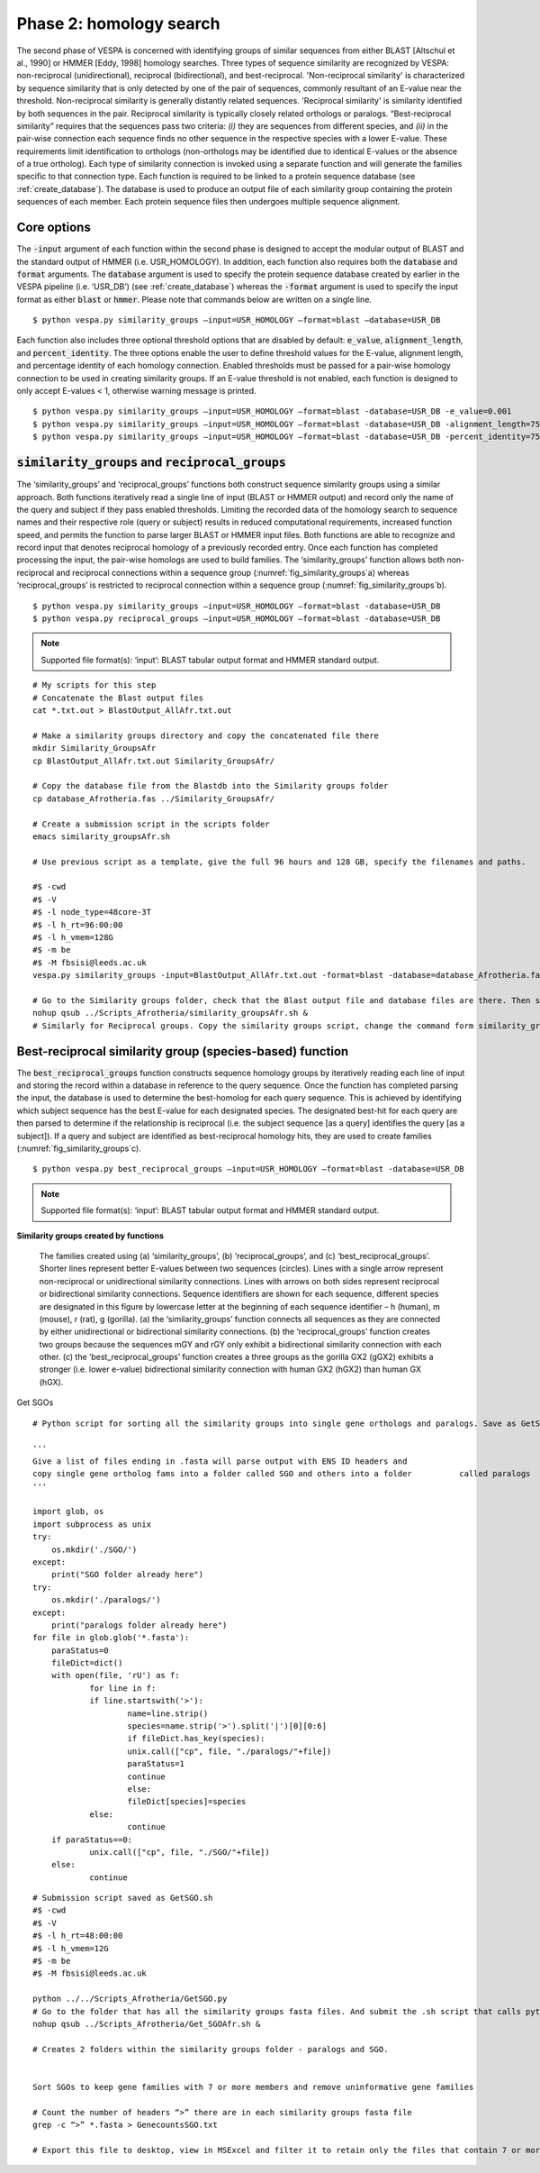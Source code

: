 *************************
Phase 2: homology search
*************************

The second phase of VESPA is concerned with identifying groups of similar sequences from either BLAST [Altschul et al., 1990] or HMMER [Eddy, 1998] homology searches. Three types of sequence similarity are recognized by VESPA: non-reciprocal (unidirectional), reciprocal (bidirectional), and best-reciprocal. 'Non-reciprocal similarity' is characterized by sequence similarity that is only detected by one of the pair of sequences, commonly resultant of an E-value near the threshold. Non-reciprocal similarity is generally distantly related sequences. 'Reciprocal similarity' is similarity identified by both sequences in the pair. Reciprocal similarity is typically closely related orthologs or paralogs. “Best-reciprocal similarity” requires that the sequences pass two criteria: *(i)* they are sequences from different species, and *(ii)* in the pair-wise connection each sequence finds no other sequence in the respective species with a lower E-value. These requirements limit identification to orthologs (non-orthologs may be identified due to identical E-values or the absence of a true ortholog).  
Each type of similarity connection is invoked using a separate function and will generate the families specific to that connection type. Each function is required to be linked to a protein sequence database (see :ref:`create_database`). The database is used to produce an output file of each similarity group containing the protein sequences of each member. Each protein sequence files then undergoes multiple sequence alignment.


Core options
============

The :code:`-input` argument of each function within the second phase is designed to accept the modular output of BLAST and the standard output of HMMER (i.e. USR_HOMOLOGY). In addition, each function also requires both the :code:`database` and :code:`format` arguments. The :code:`database` argument is used to specify the protein sequence database created by earlier in the VESPA pipeline (i.e. ‘USR_DB’) (see :ref:`create_database`) whereas the :code:`-format` argument is used to specify the input format as either :code:`blast` or :code:`hmmer`. Please note that commands below are written on a single line.
::

    $ python vespa.py similarity_groups –input=USR_HOMOLOGY –format=blast –database=USR_DB

Each function also includes three optional threshold options that are disabled by default: :code:`e_value`, :code:`alignment_length`, and :code:`percent_identity`. The three options enable the user to define threshold values for the E-value, alignment length, and percentage identity of each homology connection. Enabled thresholds must be passed for a pair-wise homology connection to be used in creating similarity groups. If an E-value threshold is not enabled, each function is designed to only accept E-values < 1, otherwise warning message is printed.
::

    $ python vespa.py similarity_groups –input=USR_HOMOLOGY –format=blast -database=USR_DB -e_value=0.001
    $ python vespa.py similarity_groups –input=USR_HOMOLOGY –format=blast -database=USR_DB -alignment_length=75
    $ python vespa.py similarity_groups –input=USR_HOMOLOGY –format=blast -database=USR_DB -percent_identity=75


:code:`similarity_groups` and :code:`reciprocal_groups`
=======================================================

The ‘similarity_groups’ and ‘reciprocal_groups’ functions both construct sequence similarity groups using a similar approach. Both functions iteratively read a single line of input (BLAST or HMMER output) and record only the name of the query and subject if they pass enabled thresholds. Limiting the recorded data of the homology search to sequence names and their respective role (query or subject) results in reduced computational requirements, increased function speed, and permits the function to parse larger BLAST or HMMER input files. Both functions are able to recognize and record input that denotes reciprocal homology of a previously recorded entry. Once each function has completed processing the input, the pair-wise homologs are used to build families. The ‘similarity_groups’ function allows both non-reciprocal and reciprocal connections within a sequence group (:numref:`fig_similarity_groups`\a) whereas ‘reciprocal_groups’ is restricted to reciprocal connection within a sequence group (:numref:`fig_similarity_groups`\b).
::

    $ python vespa.py similarity_groups –input=USR_HOMOLOGY –format=blast -database=USR_DB
    $ python vespa.py reciprocal_groups –input=USR_HOMOLOGY –format=blast -database=USR_DB

.. note::

    Supported file format(s): ‘input’: BLAST tabular output format and HMMER standard output.

::

    # My scripts for this step
    # Concatenate the Blast output files
    cat *.txt.out > BlastOutput_AllAfr.txt.out

    # Make a similarity groups directory and copy the concatenated file there
    mkdir Similarity_GroupsAfr
    cp BlastOutput_AllAfr.txt.out Similarity_GroupsAfr/

    # Copy the database file from the Blastdb into the Similarity groups folder
    cp database_Afrotheria.fas ../Similarity_GroupsAfr/

    # Create a submission script in the scripts folder
    emacs similarity_groupsAfr.sh

    # Use previous script as a template, give the full 96 hours and 128 GB, specify the filenames and paths.

    #$ -cwd
    #$ -V
    #$ -l node_type=48core-3T
    #$ -l h_rt=96:00:00
    #$ -l h_vmem=128G
    #$ -m be
    #$ -M fbsisi@leeds.ac.uk                                                                                                                                	
    vespa.py similarity_groups -input=BlastOutput_AllAfr.txt.out -format=blast -database=database_Afrotheria.fas

    # Go to the Similarity groups folder, check that the Blast output file and database files are there. Then submit the job
    nohup qsub ../Scripts_Afrotheria/similarity_groupsAfr.sh &
    # Similarly for Reciprocal groups. Copy the similarity groups script, change the command form similarity_groups to reciprocal_groups and save. Then go to the Reciprocal_Groups folder and submit the job


Best-reciprocal similarity group (species-based) function
=========================================================

The :code:`best_reciprocal_groups` function constructs sequence homology groups by iteratively reading each line of input and storing the record within a database in reference to the query sequence. Once the function has completed parsing the input, the database is used to determine the best-homolog for each query sequence. This is achieved by identifying which subject sequence has the best E-value for each designated species. The designated best-hit for each query are then parsed to determine if the relationship is reciprocal (i.e. the subject sequence [as a query] identifies the query [as a subject]).  If a query and subject are identified as best-reciprocal homology hits, they are used to create families (:numref:`fig_similarity_groups`\c).
::

    $ python vespa.py best_reciprocal_groups –input=USR_HOMOLOGY –format=blast -database=USR_DB

.. note::

    Supported file format(s): ‘input’: BLAST tabular output format and HMMER standard output.

**Similarity groups created by functions**

.. _fig_similarity_groups:
.. figure:: images/similarity_groups.png

    The families created using (a) ‘similarity_groups’, (b) ‘reciprocal_groups’, and (c) ‘best_reciprocal_groups’. Shorter lines represent better E-values between two sequences (circles). Lines with a single arrow represent non-reciprocal or unidirectional similarity connections. Lines with arrows on both sides represent reciprocal or bidirectional similarity connections. Sequence identifiers are shown for each sequence, different species are designated in this figure by lowercase letter at the beginning of each sequence identifier – h (human), m (mouse), r (rat), g (gorilla). (a) the ‘similarity_groups’ function connects all sequences as they are connected by either unidirectional or bidirectional similarity connections. (b) the ‘reciprocal_groups’ function creates two groups because the sequences mGY and rGY only exhibit a bidirectional similarity connection with each other.  (c) the ‘best_reciprocal_groups’ function creates a three groups as the gorilla GX2 (gGX2) exhibits a stronger (i.e. lower e-value) bidirectional similarity connection with human GX2 (hGX2)  than  human GX (hGX). 


Get SGOs
::

    # Python script for sorting all the similarity groups into single gene orthologs and paralogs. Save as GetSGO.py in the Scripts folder, 

    '''
    Give a list of files ending in .fasta will parse output with ENS ID headers and  
    copy single gene ortholog fams into a folder called SGO and others into a folder          called paralogs
    '''

    import glob, os
    import subprocess as unix
    try:
    	os.mkdir('./SGO/')
    except:
    	print("SGO folder already here")
    try:
    	os.mkdir('./paralogs/')
    except:
    	print("paralogs folder already here")
    for file in glob.glob('*.fasta'):
    	paraStatus=0
    	fileDict=dict()
    	with open(file, 'rU') as f:
        	for line in f:
            	if line.startswith('>'):
                	name=line.strip()
                	species=name.strip('>').split('|')[0][0:6]
                	if fileDict.has_key(species):
                    	unix.call(["cp", file, "./paralogs/"+file])
                    	paraStatus=1
                    	continue
                	else:
                    	fileDict[species]=species
            	else:
                	continue
    	if paraStatus==0:
        	unix.call(["cp", file, "./SGO/"+file])
    	else:
        	continue

::

    # Submission script saved as GetSGO.sh
    #$ -cwd                        	
    #$ -V                                  	
    #$ -l h_rt=48:00:00                             	
    #$ -l h_vmem=12G
    #$ -m be
    #$ -M fbsisi@leeds.ac.uk                                                                  

    python ../../Scripts_Afrotheria/GetSGO.py
    # Go to the folder that has all the similarity groups fasta files. And submit the .sh script that calls python and the .py script. 
    nohup qsub ../Scripts_Afrotheria/Get_SGOAfr.sh &

    # Creates 2 folders within the similarity groups folder - paralogs and SGO. 


    Sort SGOs to keep gene families with 7 or more members and remove uninformative gene families

    # Count the number of headers “>” there are in each similarity groups fasta file
    grep -c “>” *.fasta > GenecountsSGO.txt

    # Export this file to desktop, view in MSExcel and filter it to retain only the files that contain 7 or more members. Copy the list of gene families with less than 7 members, and then on the command line, move those files to a separate folder called “uninformative”. You can use a script, or simply the “mv” command. I just pasted the list into a text file, removed line breaks, and then used the ‘mv’ command.

